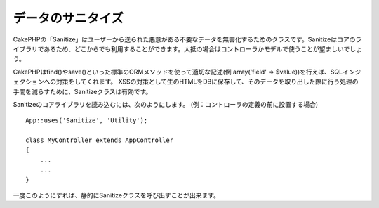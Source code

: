 データのサニタイズ
##################

.. php:class:: Sanitize

CakePHPの「Sanitize」はユーザーから送られた悪意がある不要なデータを無害化するためのクラスです。Sanitizeはコアのライブラリであるため、どこからでも利用することができます。大抵の場合はコントローラかモデルで使うことが望ましいでしょう。

CakePHPはfind()やsave()といった標準のORMメソッドを使って適切な記述(例 array('field' => $value))を行えば、SQLインジェクションへの対策をしてくれます。
XSSの対策として生のHTMLをDBに保存して、そのデータを取り出した際に行う処理の手間を減らすために、Sanitizeクラスは有効です。

Sanitizeのコアライブラリを読み込むには、次のようにします。
(例：コントローラの定義の前に設置する場合) ::

    App::uses('Sanitize', 'Utility');

    class MyController extends AppController
    {
        ...
        ...
    }

一度このようにすれば、静的にSanitizeクラスを呼び出すことが出来ます。

.. php:staticmethod:: Sanitize::clean($data, $options)

    :param mixed $data: サニタイズを行うデータ
    :param mixed $options: サニタイズのオプション。詳細は以下を参照。

    この関数は、配列全体に処理を行うための、実用的で多目的なクリーナーです。たとえば、$this->data 全体にサニタイズを行うといった利用法があります。この関数は与えられた配列(または文字列)をクリーンにし、それを返します。このクリーンにする処理は、配列の全ての要素に再帰的に行われます。

    - 「0xCA」を含むおかしなスペースを、標準的な半角スペースに置換します
    - SQL文のセキュリティ向上のため、特殊な文字や復帰文字の削除をダブルチェックする。
    - 前述した機能を用い、SQL文で用いるため、データにスラッシュを追加する。
    - ユーザが入力したバックスラッシュを、信頼できるバックスラッシュに置き換える。

    $options には文字列と配列のいずれも使用可能です。文字列を渡す場合は、データベースの接続名を指定してください。配列を渡す場合は、次のオプションを併せて使用します。

    -  connection
    -  odd\_spaces
    -  encode
    -  dollar
    -  carriage
    -  unicode
    -  escape
    -  backslash
    -  remove\_html (必ずエンコードパラメータも設定して下さい)

    cleanの使用例は、次のとおりです。 ::

        $this->data = Sanitize::clean($this->data, array('encode' => false));


.. php:staticmethod:: Sanitize::escape($string, $connection)

    :param string $string: サニタイズを行うデータ
    :param string $connection: config/database.phpで指定されたデータベース名

    SQLステートメントにスラッシュを加え、エスケープします。この動作は、プログラムが実行されるシステムにおける「magic_quotes_gpc」の設定によって変化します。

.. php:staticmethod:: Sanitize::html($string, $options = array())

    :param string $string: サニタイズを行うデータ
    :param array $options: array型のオプション、詳細は以下を参照。

    このメソッドは、ユーザが送信したデータをHTMLの中に表示する準備をします。これは、ユーザがレイアウトを壊したり画像やスクリプトを挿入することを防ぐ上で特に便利な機能です。もし「$remove」オプションを true にセットした場合、データに含まれるHTMLのタグ等は全て削除されます。false にセットした場合は HTML エンティティとして表示されます。::

        $badString = '<font size="99" color="#FF0000">HEY</font><script>...</script>';
        echo Sanitize::html($badString);
        // 出力: &lt;font size=&quot;99&quot; color=&quot;#FF0000&quot;&gt;HEY&lt;/font&gt;&lt;script&gt;...&lt;/script&gt;
        echo Sanitize::html($badString, array('remove' => true));
        // 出力: HEY...

    文字をエスケープすることはエラーの可能性が低く、知られていない新しいタイプの攻撃に対して強いので、文字を取り除くよりもよい方法です。

.. php:staticmethod:: Sanitize::paranoid($string, $allowedChars)

    :param string $string: サニタイズを行うデータ
    :param string $allowedChars: 削除したくない非英数字を持つ配列

    この機能は、半角英数字以外の文字を全て削除します。それらの他に削除したくない文字がある場合は、削除したくない文字を配列にして、引数「$allowedChars」として渡してください。::

        $badString = ";:<script><html><   // >@@#";
        echo Sanitize::paranoid($badString);
        // 出力: scripthtml
        echo Sanitize::paranoid($badString, array(' ', '@'));
        // 出力: scripthtml    @@


.. meta::
    :title lang=ja: Data Sanitization
    :keywords lang=ja: array notation,sql security,sql function,malicious data,controller class,data options,raw html,core library,carriage returns,database connection,orm,industrial strength,slashes,chars,multi purpose,arrays,cakephp,element,models
